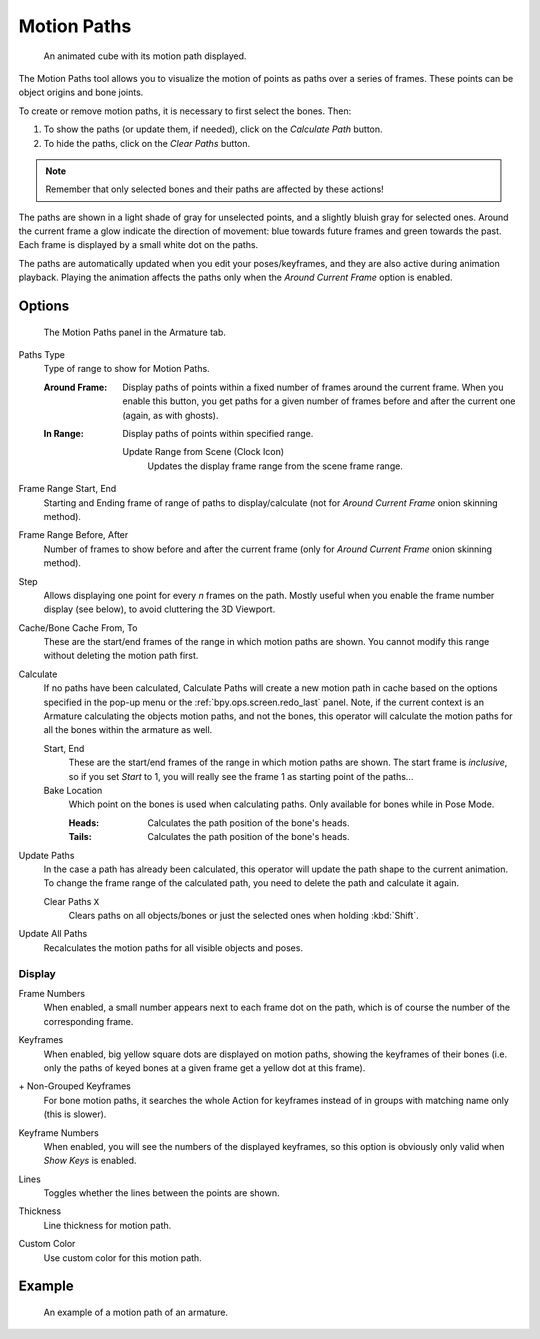 .. _bpy.types.AnimVizMotionPaths:
.. _bpy.types.MotionPath:

************
Motion Paths
************

.. reference::

   :Editor:    3D Viewport, Properties
   :Mode:      Object Mode
   :Panel:     :menuselection:`Properties --> Object Properties --> Motion Paths`

.. reference::

   :Editor:    3D Viewport, Properties
   :Mode:      Pose Mode
   :Panel:     :menuselection:`Properties --> Armature --> Motion Paths`
   :Menu:      :menuselection:`Pose --> Motion Paths`

.. figure:: /images/animation_motion-paths_example-object.png
   :width: 400px

   An animated cube with its motion path displayed.

The Motion Paths tool allows you to visualize the motion of points as paths over a series of frames.
These points can be object origins and bone joints.

To create or remove motion paths, it is necessary to first select the bones. Then:

#. To show the paths (or update them, if needed), click on the *Calculate Path* button.
#. To hide the paths, click on the *Clear Paths* button.

.. note::

   Remember that only selected bones and their paths are affected by these actions!

The paths are shown in a light shade of gray for unselected points,
and a slightly bluish gray for selected ones.
Around the current frame a glow indicate the direction of movement:
blue towards future frames and green towards the past.
Each frame is displayed by a small white dot on the paths.

The paths are automatically updated when you edit your poses/keyframes,
and they are also active during animation playback. Playing the animation
affects the paths only when the *Around Current Frame* option is enabled.


Options
=======

.. figure:: /images/animation_motion-paths_panel.png

   The Motion Paths panel in the Armature tab.

.. _bpy.types.AnimVizMotionPaths.type:

Paths Type
   Type of range to show for Motion Paths.

   :Around Frame:
      Display paths of points within a fixed number of frames around the current frame.
      When you enable this button, you get paths for a given number of frames before and after the current one
      (again, as with ghosts).
   :In Range:
      Display paths of points within specified range.

      .. _bpy.ops.pose.paths_range_update:

      Update Range from Scene (Clock Icon)
         Updates the display frame range from the scene frame range.

.. _bpy.types.AnimVizMotionPaths.frame_start:
.. _bpy.types.AnimVizMotionPaths.frame_end:

Frame Range Start, End
   Starting and Ending frame of range of paths to display/calculate
   (not for *Around Current Frame* onion skinning method).

.. _bpy.types.AnimVizMotionPaths.frame_before:
.. _bpy.types.AnimVizMotionPaths.frame_after:

Frame Range Before, After
   Number of frames to show before and after the current frame
   (only for *Around Current Frame* onion skinning method).

.. _bpy.types.AnimVizMotionPaths.frame_step:

Step
   Allows displaying one point for every *n* frames on the path.
   Mostly useful when you enable the frame number display (see below), to avoid cluttering the 3D Viewport.

.. _bpy.types.MotionPath.frame_start:
.. _bpy.types.MotionPath.frame_end:

Cache/Bone Cache From, To
   These are the start/end frames of the range in which motion paths are shown.
   You cannot modify this range without deleting the motion path first.

.. _bpy.ops.pose.paths_calculate:
.. _bpy.ops.object.paths_calculate:

Calculate
   If no paths have been calculated, Calculate Paths will create a new motion path in cache based on
   the options specified in the pop-up menu or the :ref:`bpy.ops.screen.redo_last` panel.
   Note, if the current context is an Armature calculating the objects motion paths, and not the bones,
   this operator will calculate the motion paths for all the bones within the armature as well.

   Start, End
      These are the start/end frames of the range in which motion paths are shown.
      The start frame is *inclusive*, so if you set *Start* to 1,
      you will really see the frame 1 as starting point of the paths...

   Bake Location
      Which point on the bones is used when calculating paths.
      Only available for bones while in Pose Mode.

      :Heads: Calculates the path position of the bone's heads.
      :Tails: Calculates the path position of the bone's heads.

.. _bpy.ops.pose.paths_update:
.. _bpy.ops.object.paths_update:

Update Paths
   In the case a path has already been calculated, this operator will update the path shape to the current animation.
   To change the frame range of the calculated path, you need to delete the path and calculate it again.

   .. _bpy.ops.pose.paths_clear:
   .. _bpy.ops.object.paths_clear:

   Clear Paths ``X``
      Clears paths on all objects/bones or just the selected ones when holding :kbd:`Shift`.

.. _bpy.ops.object.paths_update_visible:

Update All Paths
   Recalculates the motion paths for all visible objects and poses.


Display
-------

.. _bpy.types.AnimVizMotionPaths.show_frame_numbers:

Frame Numbers
   When enabled, a small number appears next to each frame dot on the path,
   which is of course the number of the corresponding frame.

.. _bpy.types.AnimVizMotionPaths.show_keyframe_highlight:

Keyframes
   When enabled, big yellow square dots are displayed on motion paths, showing the keyframes of their bones
   (i.e. only the paths of keyed bones at a given frame get a yellow dot at this frame).

.. _bpy.types.AnimVizMotionPaths.show_keyframe_action_all:

\+ Non-Grouped Keyframes
   For bone motion paths, it searches the whole Action for keyframes instead of
   in groups with matching name only (this is slower).

.. _bpy.types.AnimVizMotionPaths.show_keyframe_numbers:

Keyframe Numbers
   When enabled, you will see the numbers of the displayed keyframes,
   so this option is obviously only valid when *Show Keys* is enabled.

.. _bpy.types.MotionPath.lines:

Lines
   Toggles whether the lines between the points are shown.

.. _bpy.types.MotionPath.line_thickness:

Thickness
   Line thickness for motion path.

.. _bpy.types.MotionPath.use_custom_color:
.. _bpy.types.MotionPath.color:

Custom Color
   Use custom color for this motion path.


Example
=======

.. figure:: /images/animation_motion-paths_example-armature.png

   An example of a motion path of an armature.

